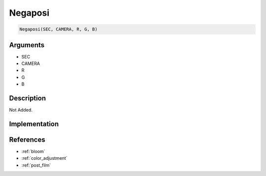 Negaposi
========================

.. code-block:: text

	Negaposi(SEC, CAMERA, R, G, B)


Arguments
------------

* SEC
* CAMERA
* R
* G
* B

Description
-------------

Not Added.

Implementation
-------------


References
-------------
* :ref:`bloom`
* :ref:`color_adjustment`
* :ref:`post_film`
